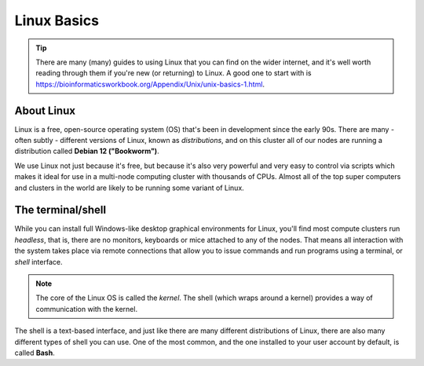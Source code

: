Linux Basics
============

.. tip::
  There are many (many) guides to using Linux that you can find on the wider internet, and it's well worth reading through them if you're new (or returning) to Linux. A good one to start with is https://bioinformaticsworkbook.org/Appendix/Unix/unix-basics-1.html.

About Linux
-----------

Linux is a free, open-source operating system (OS) that's been in development since the early 90s. There are many - often subtly - different versions of Linux, known as *distributions*, and on this cluster all of our nodes are running a distribution called **Debian 12 ("Bookworm")**.

We use Linux not just because it's free, but because it's also very powerful and very easy to control via scripts which makes it ideal for use in a multi-node computing cluster with thousands of CPUs. Almost all of the top super computers and clusters in the world are likely to be running some variant of Linux.

The terminal/shell
------------------

While you can install full Windows-like desktop graphical environments for Linux, you'll find most compute clusters run *headless*, that is, there are no monitors, keyboards or mice attached to any of the nodes. That means all interaction with the system takes place via remote connections that allow you to issue commands and run programs using a terminal, or *shell* interface.

.. note::
  The core of the Linux OS is called the *kernel*. The shell (which wraps around a kernel) provides a way of communication with the kernel.

The shell is a text-based interface, and just like there are many different distributions of Linux, there are also many different types of shell you can use. One of the most common, and the one installed to your user account by default, is called **Bash**.


.. raw:: html
   
   <script defer data-domain="cropdiversity.ac.uk" src="https://plausible.hutton.ac.uk/js/plausible.js"></script>
